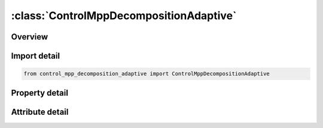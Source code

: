 





:class:`ControlMppDecompositionAdaptive`
========================================


.. py:class:: control_mpp_decomposition_adaptive.ControlMppDecompositionAdaptive(**kwargs)

   Bases: :py:obj:`ansys.dyna.core.lib.keyword_base.KeywordBase`


   
   DYNA CONTROL_MPP_DECOMPOSITION_ADAPTIVE keyword
















   ..
       !! processed by numpydoc !!


.. py:currentmodule:: ControlMppDecompositionAdaptive

Overview
--------

.. tab-set::




   .. tab-item:: Properties

      .. list-table::
          :header-rows: 0
          :widths: auto

          * - :py:attr:`~freq`
            - Get or set the Determines the number of redecompositions during the solution.
          * - :py:attr:`~defgeo`
            - Get or set the Geometry for decomposition:
          * - :py:attr:`~cweight`
            - Get or set the Element cost scale factor for an element in contact or an element that has undergone plastic strain.  If the element is under contact and has plastic strain, the weight will be doubled.  Since the element cost is measured from calculated quantities, the results will remain consistent between runs with the same input and decomposition
          * - :py:attr:`~stime`
            - Get or set the Start time for redecomposition


   .. tab-item:: Attributes

      .. list-table::
          :header-rows: 0
          :widths: auto

          * - :py:attr:`~keyword`
            - 
          * - :py:attr:`~subkeyword`
            - 






Import detail
-------------

.. code-block:: python

    from control_mpp_decomposition_adaptive import ControlMppDecompositionAdaptive

Property detail
---------------

.. py:property:: freq
   :type: Optional[float]


   
   Get or set the Determines the number of redecompositions during the solution.
   LT.0:   |FREQ| rounded to the nearest integer is the number of redecompositions during the solution.
   GT.0:   FREQ is the time interval between redecompositions.
















   ..
       !! processed by numpydoc !!

.. py:property:: defgeo
   :type: int


   
   Get or set the Geometry for decomposition:
   EQ.1:   Use current geometry for decomposition.When applied to a model containing SPH, deactivated SPH elements are not considered in the partition.This will give better load balancing if SPH elements are deleted during the simulation.
   EQ.2 : Use current geometry for decomposition(same as 1 if applied to a non - SPH model).When applied to a model containing SPH, all SPH elements are considered in the partition.This will give better load balancing if SPH elements are reactivated during the simulation.
















   ..
       !! processed by numpydoc !!

.. py:property:: cweight
   :type: float


   
   Get or set the Element cost scale factor for an element in contact or an element that has undergone plastic strain.  If the element is under contact and has plastic strain, the weight will be doubled.  Since the element cost is measured from calculated quantities, the results will remain consistent between runs with the same input and decomposition
















   ..
       !! processed by numpydoc !!

.. py:property:: stime
   :type: float


   
   Get or set the Start time for redecomposition
















   ..
       !! processed by numpydoc !!



Attribute detail
----------------

.. py:attribute:: keyword
   :value: 'CONTROL'


.. py:attribute:: subkeyword
   :value: 'MPP_DECOMPOSITION_ADAPTIVE'






